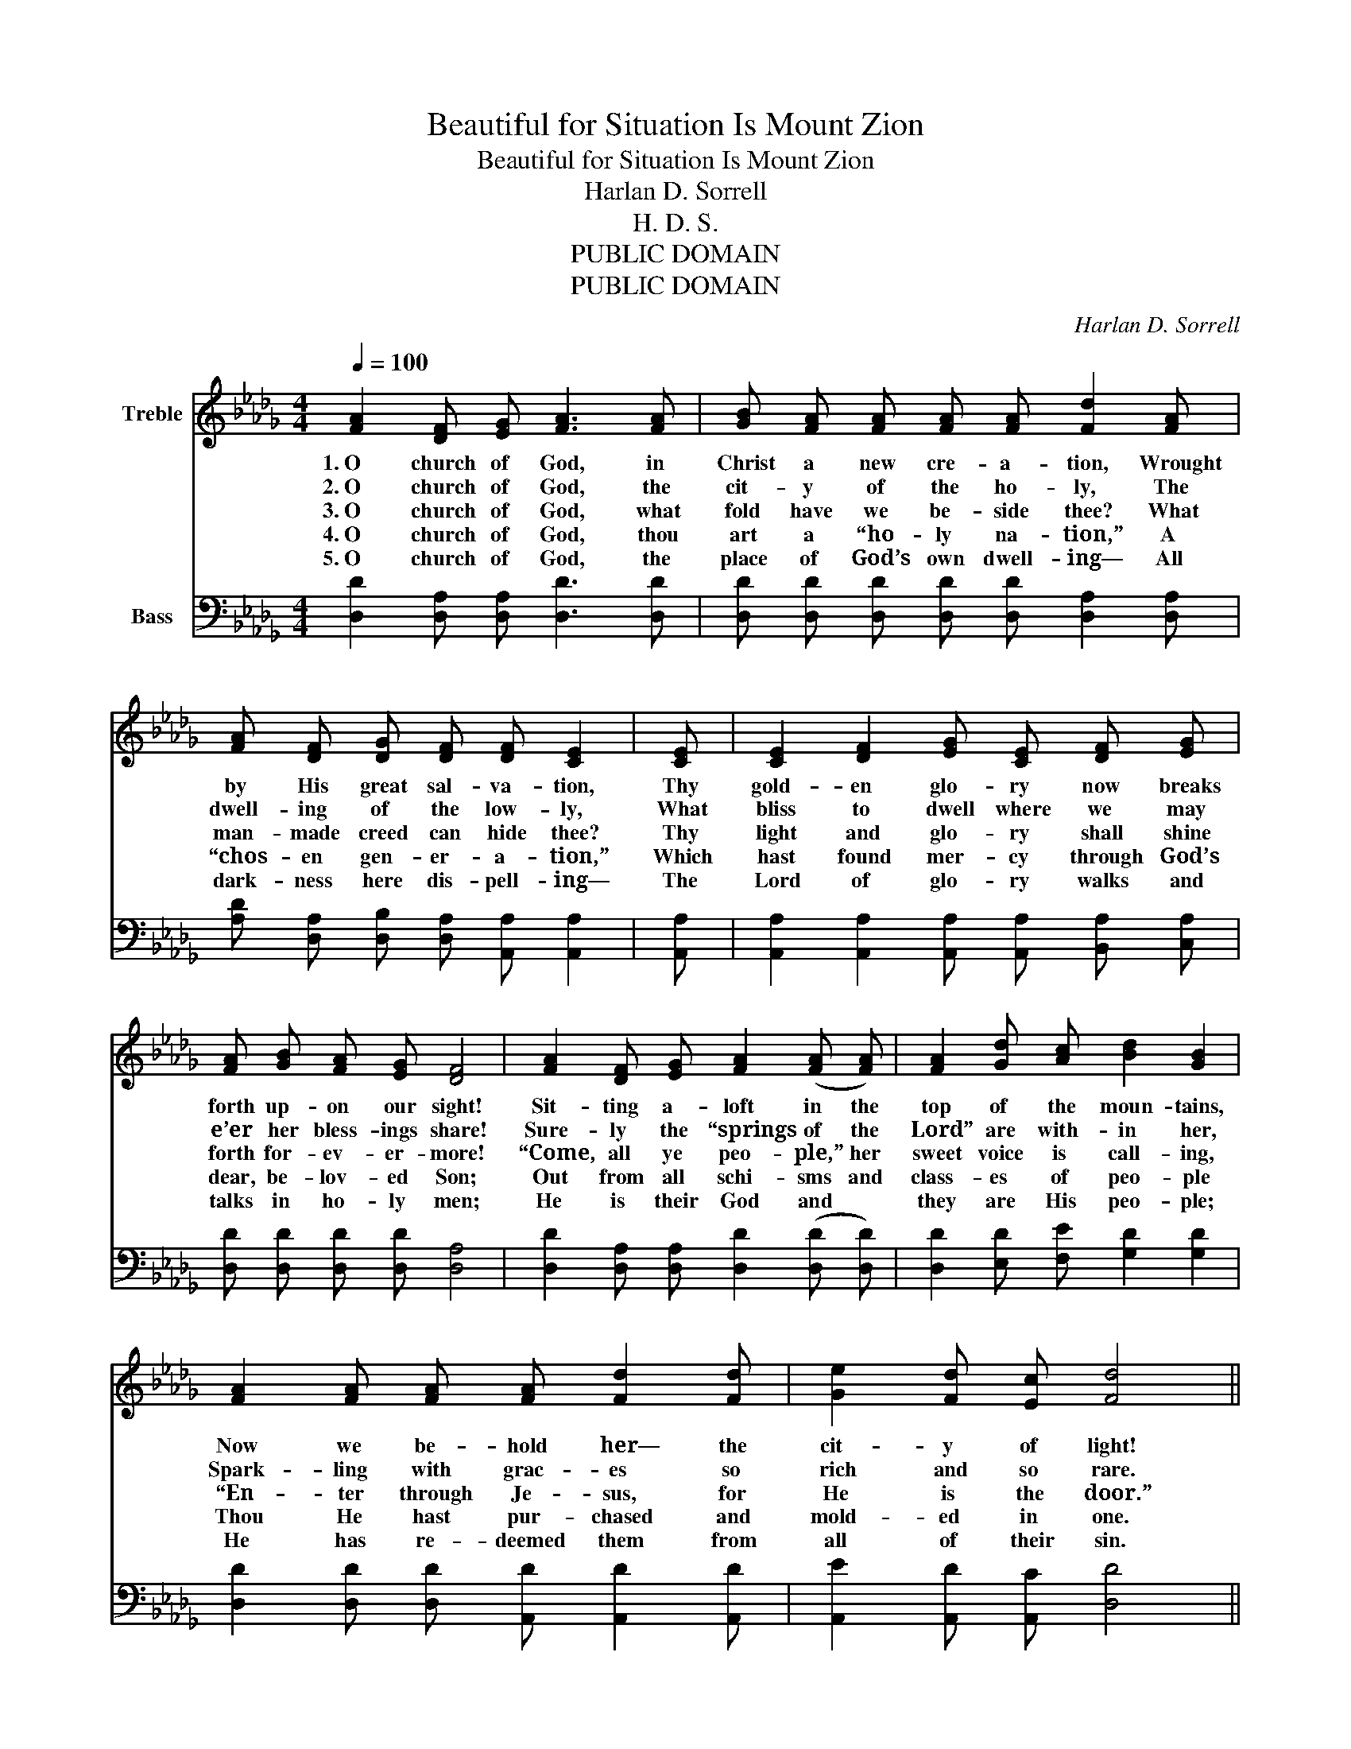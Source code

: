 X:1
T:Beautiful for Situation Is Mount Zion
T:Beautiful for Situation Is Mount Zion
T:Harlan D. Sorrell
T:H. D. S.
T:PUBLIC DOMAIN
T:PUBLIC DOMAIN
C:Harlan D. Sorrell
Z:H. D. S.
Z:PUBLIC DOMAIN
%%score ( 1 2 ) ( 3 4 )
L:1/8
Q:1/4=100
M:4/4
K:Db
V:1 treble nm="Treble"
V:2 treble 
V:3 bass nm="Bass"
V:4 bass 
V:1
 [FA]2 [DF] [EG] [FA]3 [FA] | [GB] [FA] [FA] [FA] [FA] [Fd]2 [FA] | %2
w: 1.~O church of God, in|Christ a new cre- a- tion, Wrought|
w: 2.~O church of God, the|cit- y of the ho- ly, The|
w: 3.~O church of God, what|fold have we be- side thee? What|
w: 4.~O church of God, thou|art a “ho- ly na- tion,” A|
w: 5.~O church of God, the|place of God’s own dwell- ing— All|
 [FA] [DF] [DG] [DF] [DF] [CE]2 | [CE] | [CE]2 [DF]2 [EG] [CE] [DF] [EG] | %5
w: by His great sal- va- tion,|Thy|gold- en glo- ry now breaks|
w: dwell- ing of the low- ly,|What|bliss to dwell where we may|
w: man- made creed can hide thee?|Thy|light and glo- ry shall shine|
w: “chos- en gen- er- a- tion,”|Which|hast found mer- cy through God’s|
w: dark- ness here dis- pell- ing—|The|Lord of glo- ry walks and|
 [FA] [GB] [FA] [EG] [DF]4 | [FA]2 [DF] [EG] [FA]2 (([FA] [FA])) | [FA]2 [Gd] [Ac] [Bd]2 [GB]2 | %8
w: forth up- on our sight!|Sit- ting a- loft in the|top of the moun- tains,|
w: e’er her bless- ings share!|Sure- ly the “springs of the|Lord” are with- in her,|
w: forth for- ev- er- more!|“Come, all ye peo- ple,” her|sweet voice is call- ing,|
w: dear, be- lov- ed Son;|Out from all schi- sms and|class- es of peo- ple|
w: talks in ho- ly men;|He is their God and *|they are His peo- ple;|
 [FA]2 [FA] [FA] [FA] [Fd]2 [Fd] | [Ge]2 [Fd] [Ec] [Fd]4 || %10
w: Now we be- hold her— the|cit- y of light!|
w: Spark- ling with grac- es so|rich and so rare.|
w: “En- ter through Je- sus, for|He is the door.”|
w: Thou He hast pur- chased and|mold- ed in one.|
w: He has re- deemed them from|all of their sin.|
"^Refrain" [FA] [FA] [DF] [EG] [FA] [FA] [GB] [FA] | [FA]2 [FA]2 [FA] [Fd]2 [Fd] | %12
w: Beau- ti- ful for sit- u- a- tion|is Mount Zi- on, The|
w: ||
w: ||
w: ||
w: ||
 [Ac]2 [Ac] [Ad] [Ae]3 [Ae] | [Fd]2 [Fd] [Ge] [Af]4 | [FA]2 [DF] [EG] [FA]2 [FA] [FA] | %15
w: joy of the earth, the|moun- tain of love!|Up to her sum- mit all|
w: |||
w: |||
w: |||
w: |||
 [FA]2 [Fd] [Ge] [Af]3 [Af] | [Ge]2 [Ec] [Fd] [Ge]2 d c | d8 |] %18
w: na- tions now flow— All|souls who are born from a-|bove.|
w: |||
w: |||
w: |||
w: |||
V:2
 x8 | x8 | x7 | x | x8 | x8 | x8 | x8 | x8 | x8 || x8 | x8 | x8 | x8 | x8 | x8 | z4 z2 z2 | %17
 F2 G G F4 |] %18
V:3
 [D,D]2 [D,A,] [D,A,] [D,D]3 [D,D] | [D,D] [D,D] [D,D] [D,D] [D,D] [D,A,]2 [D,A,] | %2
w: ||
 [A,D] [D,A,] [D,B,] [D,A,] [A,,A,] [A,,A,]2 | [A,,A,] | %4
w: ||
 [A,,A,]2 [A,,A,]2 [A,,A,] [A,,A,] [B,,A,] [C,A,] | [D,D] [D,D] [D,D] [D,D] [D,A,]4 | %6
w: ||
 [D,D]2 [D,A,] [D,A,] [D,D]2 (([D,D] [D,D])) | [D,D]2 [E,D] [F,E] [G,D]2 [G,D]2 | %8
w: ||
 [D,D]2 [D,D] [D,D] [A,,D] [A,,D]2 [A,,D] | [A,,E]2 [A,,D] [A,,C] [D,D]4 || %10
w: ||
 [D,D] [D,D] [D,A,] [D,A,] [D,D] [D,D] [D,D] [D,D] | [D,D]2 [D,D]2 [D,D] [F,D]2 [F,D] | %12
w: ||
 [A,E]2 [A,E] [B,D] E3 [E,C] | [D,D]2 [F,D] [A,C] D4 | [D,D]2 [D,A,] [D,A,] [D,D]2 [D,D] [D,D] | %15
w: |||
 [D,D]2 [F,D] [A,C] D3 [B,D] | [A,E]2 [A,E] [A,D] [A,E]2 z2 | A,2 B, B, A,4 |] %18
w: ||born from a- bove.|
V:4
 x8 | x8 | x7 | x | x8 | x8 | x8 | x8 | x8 | x8 || x8 | x8 | z4 (A, G, F,) z | z4 D4 | x8 | %15
 z4 D3 z | z6 A, A, | D,8 |] %18

